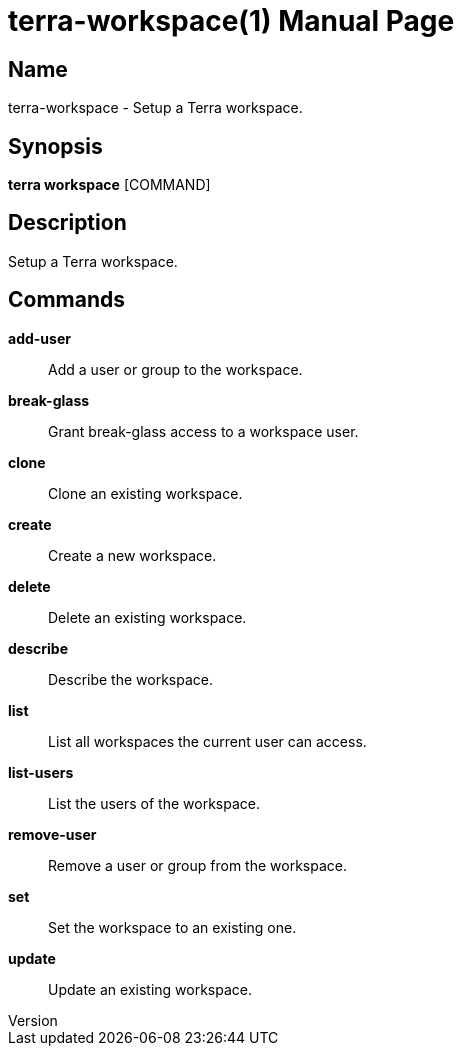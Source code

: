 // tag::picocli-generated-full-manpage[]
// tag::picocli-generated-man-section-header[]
:doctype: manpage
:revnumber: 
:manmanual: Terra Manual
:mansource: 
:man-linkstyle: pass:[blue R < >]
= terra-workspace(1)

// end::picocli-generated-man-section-header[]

// tag::picocli-generated-man-section-name[]
== Name

terra-workspace - Setup a Terra workspace.

// end::picocli-generated-man-section-name[]

// tag::picocli-generated-man-section-synopsis[]
== Synopsis

*terra workspace* [COMMAND]

// end::picocli-generated-man-section-synopsis[]

// tag::picocli-generated-man-section-description[]
== Description

Setup a Terra workspace.

// end::picocli-generated-man-section-description[]

// tag::picocli-generated-man-section-commands[]
== Commands

*add-user*::
  Add a user or group to the workspace.

*break-glass*::
  Grant break-glass access to a workspace user.

*clone*::
  Clone an existing workspace.

*create*::
  Create a new workspace.

*delete*::
  Delete an existing workspace.

*describe*::
  Describe the workspace.

*list*::
  List all workspaces the current user can access.

*list-users*::
  List the users of the workspace.

*remove-user*::
  Remove a user or group from the workspace.

*set*::
  Set the workspace to an existing one.

*update*::
  Update an existing workspace.

// end::picocli-generated-man-section-commands[]

// end::picocli-generated-full-manpage[]
